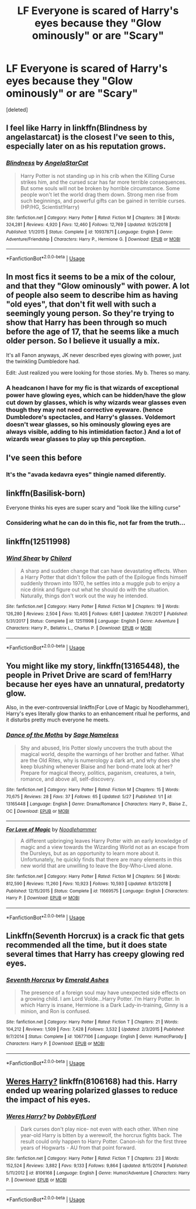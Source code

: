 #+TITLE: LF Everyone is scared of Harry's eyes because they "Glow ominously" or are "Scary"

* LF Everyone is scared of Harry's eyes because they "Glow ominously" or are "Scary"
:PROPERTIES:
:Score: 61
:DateUnix: 1559682022.0
:DateShort: 2019-Jun-05
:FlairText: Request
:END:
[deleted]


** I feel like Harry in linkffn(Blindness by angelastarcat) is the closest I've seen to this, especially later on as his reputation grows.
:PROPERTIES:
:Author: Asviloka
:Score: 33
:DateUnix: 1559691153.0
:DateShort: 2019-Jun-05
:END:

*** [[https://www.fanfiction.net/s/10937871/1/][*/Blindness/*]] by [[https://www.fanfiction.net/u/717542/AngelaStarCat][/AngelaStarCat/]]

#+begin_quote
  Harry Potter is not standing up in his crib when the Killing Curse strikes him, and the cursed scar has far more terrible consequences. But some souls will not be broken by horrible circumstance. Some people won't let the world drag them down. Strong men rise from such beginnings, and powerful gifts can be gained in terrible curses. (HP/HG, Scientist!Harry)
#+end_quote

^{/Site/:} ^{fanfiction.net} ^{*|*} ^{/Category/:} ^{Harry} ^{Potter} ^{*|*} ^{/Rated/:} ^{Fiction} ^{M} ^{*|*} ^{/Chapters/:} ^{38} ^{*|*} ^{/Words/:} ^{324,281} ^{*|*} ^{/Reviews/:} ^{4,920} ^{*|*} ^{/Favs/:} ^{12,460} ^{*|*} ^{/Follows/:} ^{12,769} ^{*|*} ^{/Updated/:} ^{9/25/2018} ^{*|*} ^{/Published/:} ^{1/1/2015} ^{*|*} ^{/Status/:} ^{Complete} ^{*|*} ^{/id/:} ^{10937871} ^{*|*} ^{/Language/:} ^{English} ^{*|*} ^{/Genre/:} ^{Adventure/Friendship} ^{*|*} ^{/Characters/:} ^{Harry} ^{P.,} ^{Hermione} ^{G.} ^{*|*} ^{/Download/:} ^{[[http://www.ff2ebook.com/old/ffn-bot/index.php?id=10937871&source=ff&filetype=epub][EPUB]]} ^{or} ^{[[http://www.ff2ebook.com/old/ffn-bot/index.php?id=10937871&source=ff&filetype=mobi][MOBI]]}

--------------

*FanfictionBot*^{2.0.0-beta} | [[https://github.com/tusing/reddit-ffn-bot/wiki/Usage][Usage]]
:PROPERTIES:
:Author: FanfictionBot
:Score: 6
:DateUnix: 1559691174.0
:DateShort: 2019-Jun-05
:END:


** In most fics it seems to be a mix of the colour, and that they "Glow ominously" with power. A lot of people also seem to describe him as having "old eyes", that don't fit well with such a seemingly young person. So they're trying to show that Harry has been through so much before the age of 17, that he seems like a much older person. So I believe it usually a mix.

It's all Fanon anyways, JK never described eyes glowing with power, just the twinkling Dumbledore had.

Edit: Just realized you were looking for those stories. My b. Theres so many.
:PROPERTIES:
:Author: BasiliskSlayer1980
:Score: 22
:DateUnix: 1559688839.0
:DateShort: 2019-Jun-05
:END:

*** A headcanon I have for my fic is that wizards of exceptional power have glowing eyes, which can be hidden/have the glow cut down by glasses, which is why wizards wear glasses even though they may not need corrective eyeware. (hence Dumbledore's spectacles, and Harry's glasses. Voldemort doesn't wear glasses, so his ominously glowing eyes are always visible, adding to his intimidation factor.) And a lot of wizards wear glasses to play up this perception.
:PROPERTIES:
:Author: Jahoan
:Score: 16
:DateUnix: 1559693385.0
:DateShort: 2019-Jun-05
:END:


** I've seen this before
:PROPERTIES:
:Author: The379thHero
:Score: 4
:DateUnix: 1559688751.0
:DateShort: 2019-Jun-05
:END:

*** It's the "avada kedavra eyes" thingie named diferently.
:PROPERTIES:
:Author: will1707
:Score: 1
:DateUnix: 1559741002.0
:DateShort: 2019-Jun-05
:END:


** linkffn(Basilisk-born)

Everyone thinks his eyes are super scary and "look like the killing curse"
:PROPERTIES:
:Score: 4
:DateUnix: 1559706860.0
:DateShort: 2019-Jun-05
:END:

*** Considering what he can do in this fic, not far from the truth...
:PROPERTIES:
:Author: Ignorus
:Score: 3
:DateUnix: 1559754131.0
:DateShort: 2019-Jun-05
:END:


** linkffn(12511998)
:PROPERTIES:
:Author: BasiliskSlayer1980
:Score: 3
:DateUnix: 1559711154.0
:DateShort: 2019-Jun-05
:END:

*** [[https://www.fanfiction.net/s/12511998/1/][*/Wind Shear/*]] by [[https://www.fanfiction.net/u/67673/Chilord][/Chilord/]]

#+begin_quote
  A sharp and sudden change that can have devastating effects. When a Harry Potter that didn't follow the path of the Epilogue finds himself suddenly thrown into 1970, he settles into a muggle pub to enjoy a nice drink and figure out what he should do with the situation. Naturally, things don't work out the way he intended.
#+end_quote

^{/Site/:} ^{fanfiction.net} ^{*|*} ^{/Category/:} ^{Harry} ^{Potter} ^{*|*} ^{/Rated/:} ^{Fiction} ^{M} ^{*|*} ^{/Chapters/:} ^{19} ^{*|*} ^{/Words/:} ^{126,280} ^{*|*} ^{/Reviews/:} ^{2,504} ^{*|*} ^{/Favs/:} ^{10,405} ^{*|*} ^{/Follows/:} ^{6,661} ^{*|*} ^{/Updated/:} ^{7/6/2017} ^{*|*} ^{/Published/:} ^{5/31/2017} ^{*|*} ^{/Status/:} ^{Complete} ^{*|*} ^{/id/:} ^{12511998} ^{*|*} ^{/Language/:} ^{English} ^{*|*} ^{/Genre/:} ^{Adventure} ^{*|*} ^{/Characters/:} ^{Harry} ^{P.,} ^{Bellatrix} ^{L.,} ^{Charlus} ^{P.} ^{*|*} ^{/Download/:} ^{[[http://www.ff2ebook.com/old/ffn-bot/index.php?id=12511998&source=ff&filetype=epub][EPUB]]} ^{or} ^{[[http://www.ff2ebook.com/old/ffn-bot/index.php?id=12511998&source=ff&filetype=mobi][MOBI]]}

--------------

*FanfictionBot*^{2.0.0-beta} | [[https://github.com/tusing/reddit-ffn-bot/wiki/Usage][Usage]]
:PROPERTIES:
:Author: FanfictionBot
:Score: 5
:DateUnix: 1559711169.0
:DateShort: 2019-Jun-05
:END:


** You might like my story, linkffn(13165448), the people in Privet Drive are scard of fem!Harry because her eyes have an unnatural, predatorty glow.

Also, in the ever-controversial linkffn(For Love of Magic by Noodlehammer), Harry's eyes literally glow thanks to an enhancement ritual he performs, and it disturbs pretty much everyone he meets.
:PROPERTIES:
:Author: 16tonweight
:Score: 3
:DateUnix: 1559716184.0
:DateShort: 2019-Jun-05
:END:

*** [[https://www.fanfiction.net/s/13165448/1/][*/Dance of the Moths/*]] by [[https://www.fanfiction.net/u/3580556/Sage-Nameless][/Sage Nameless/]]

#+begin_quote
  Shy and abused, Iris Potter slowly uncovers the truth about the magical world, despite the warnings of her brother and father. What are the Old Rites, why is numerology a dark art, and why does she keep blushing whenever Blaise and her bond-mate look at her? Prepare for magical theory, politics, paganism, creatures, a twin, romance, and above all, self-discovery.
#+end_quote

^{/Site/:} ^{fanfiction.net} ^{*|*} ^{/Category/:} ^{Harry} ^{Potter} ^{*|*} ^{/Rated/:} ^{Fiction} ^{M} ^{*|*} ^{/Chapters/:} ^{15} ^{*|*} ^{/Words/:} ^{70,675} ^{*|*} ^{/Reviews/:} ^{28} ^{*|*} ^{/Favs/:} ^{37} ^{*|*} ^{/Follows/:} ^{65} ^{*|*} ^{/Updated/:} ^{5/27} ^{*|*} ^{/Published/:} ^{1/1} ^{*|*} ^{/id/:} ^{13165448} ^{*|*} ^{/Language/:} ^{English} ^{*|*} ^{/Genre/:} ^{Drama/Romance} ^{*|*} ^{/Characters/:} ^{Harry} ^{P.,} ^{Blaise} ^{Z.,} ^{OC} ^{*|*} ^{/Download/:} ^{[[http://www.ff2ebook.com/old/ffn-bot/index.php?id=13165448&source=ff&filetype=epub][EPUB]]} ^{or} ^{[[http://www.ff2ebook.com/old/ffn-bot/index.php?id=13165448&source=ff&filetype=mobi][MOBI]]}

--------------

[[https://www.fanfiction.net/s/11669575/1/][*/For Love of Magic/*]] by [[https://www.fanfiction.net/u/5241558/Noodlehammer][/Noodlehammer/]]

#+begin_quote
  A different upbringing leaves Harry Potter with an early knowledge of magic and a view towards the Wizarding World not as an escape from the Dursleys, but as an opportunity to learn more about it. Unfortunately, he quickly finds that there are many elements in this new world that are unwilling to leave the Boy-Who-Lived alone.
#+end_quote

^{/Site/:} ^{fanfiction.net} ^{*|*} ^{/Category/:} ^{Harry} ^{Potter} ^{*|*} ^{/Rated/:} ^{Fiction} ^{M} ^{*|*} ^{/Chapters/:} ^{56} ^{*|*} ^{/Words/:} ^{812,590} ^{*|*} ^{/Reviews/:} ^{11,260} ^{*|*} ^{/Favs/:} ^{10,923} ^{*|*} ^{/Follows/:} ^{10,593} ^{*|*} ^{/Updated/:} ^{8/13/2018} ^{*|*} ^{/Published/:} ^{12/15/2015} ^{*|*} ^{/Status/:} ^{Complete} ^{*|*} ^{/id/:} ^{11669575} ^{*|*} ^{/Language/:} ^{English} ^{*|*} ^{/Characters/:} ^{Harry} ^{P.} ^{*|*} ^{/Download/:} ^{[[http://www.ff2ebook.com/old/ffn-bot/index.php?id=11669575&source=ff&filetype=epub][EPUB]]} ^{or} ^{[[http://www.ff2ebook.com/old/ffn-bot/index.php?id=11669575&source=ff&filetype=mobi][MOBI]]}

--------------

*FanfictionBot*^{2.0.0-beta} | [[https://github.com/tusing/reddit-ffn-bot/wiki/Usage][Usage]]
:PROPERTIES:
:Author: FanfictionBot
:Score: 1
:DateUnix: 1559716225.0
:DateShort: 2019-Jun-05
:END:


** Linkffn(Seventh Horcrux) is a crack fic that gets recommended all the time, but it does state several times that Harry has creepy glowing red eyes.
:PROPERTIES:
:Author: DrBigsKimble
:Score: 4
:DateUnix: 1559696835.0
:DateShort: 2019-Jun-05
:END:

*** [[https://www.fanfiction.net/s/10677106/1/][*/Seventh Horcrux/*]] by [[https://www.fanfiction.net/u/4112736/Emerald-Ashes][/Emerald Ashes/]]

#+begin_quote
  The presence of a foreign soul may have unexpected side effects on a growing child. I am Lord Volde...Harry Potter. I'm Harry Potter. In which Harry is insane, Hermione is a Dark Lady-in-training, Ginny is a minion, and Ron is confused.
#+end_quote

^{/Site/:} ^{fanfiction.net} ^{*|*} ^{/Category/:} ^{Harry} ^{Potter} ^{*|*} ^{/Rated/:} ^{Fiction} ^{T} ^{*|*} ^{/Chapters/:} ^{21} ^{*|*} ^{/Words/:} ^{104,212} ^{*|*} ^{/Reviews/:} ^{1,509} ^{*|*} ^{/Favs/:} ^{7,428} ^{*|*} ^{/Follows/:} ^{3,532} ^{*|*} ^{/Updated/:} ^{2/3/2015} ^{*|*} ^{/Published/:} ^{9/7/2014} ^{*|*} ^{/Status/:} ^{Complete} ^{*|*} ^{/id/:} ^{10677106} ^{*|*} ^{/Language/:} ^{English} ^{*|*} ^{/Genre/:} ^{Humor/Parody} ^{*|*} ^{/Characters/:} ^{Harry} ^{P.} ^{*|*} ^{/Download/:} ^{[[http://www.ff2ebook.com/old/ffn-bot/index.php?id=10677106&source=ff&filetype=epub][EPUB]]} ^{or} ^{[[http://www.ff2ebook.com/old/ffn-bot/index.php?id=10677106&source=ff&filetype=mobi][MOBI]]}

--------------

*FanfictionBot*^{2.0.0-beta} | [[https://github.com/tusing/reddit-ffn-bot/wiki/Usage][Usage]]
:PROPERTIES:
:Author: FanfictionBot
:Score: 1
:DateUnix: 1559696853.0
:DateShort: 2019-Jun-05
:END:


** [[https://www.fanfiction.net/s/8106168/1/Weres-Harry][Weres Harry?]] linkffn(8106168) had this. Harry ended up wearing polarized glasses to reduce the impact of his eyes.
:PROPERTIES:
:Author: FredoLives
:Score: 1
:DateUnix: 1559756497.0
:DateShort: 2019-Jun-05
:END:

*** [[https://www.fanfiction.net/s/8106168/1/][*/Weres Harry?/*]] by [[https://www.fanfiction.net/u/1077111/DobbyElfLord][/DobbyElfLord/]]

#+begin_quote
  Dark curses don't play nice- not even with each other. When nine year-old Harry is bitten by a werewolf, the horcrux fights back. The result could only happen to Harry Potter. Canon-ish for the first three years of Hogwarts - AU from that point forward.
#+end_quote

^{/Site/:} ^{fanfiction.net} ^{*|*} ^{/Category/:} ^{Harry} ^{Potter} ^{*|*} ^{/Rated/:} ^{Fiction} ^{T} ^{*|*} ^{/Chapters/:} ^{23} ^{*|*} ^{/Words/:} ^{152,524} ^{*|*} ^{/Reviews/:} ^{3,882} ^{*|*} ^{/Favs/:} ^{9,133} ^{*|*} ^{/Follows/:} ^{9,864} ^{*|*} ^{/Updated/:} ^{8/15/2014} ^{*|*} ^{/Published/:} ^{5/11/2012} ^{*|*} ^{/id/:} ^{8106168} ^{*|*} ^{/Language/:} ^{English} ^{*|*} ^{/Genre/:} ^{Humor/Adventure} ^{*|*} ^{/Characters/:} ^{Harry} ^{P.} ^{*|*} ^{/Download/:} ^{[[http://www.ff2ebook.com/old/ffn-bot/index.php?id=8106168&source=ff&filetype=epub][EPUB]]} ^{or} ^{[[http://www.ff2ebook.com/old/ffn-bot/index.php?id=8106168&source=ff&filetype=mobi][MOBI]]}

--------------

*FanfictionBot*^{2.0.0-beta} | [[https://github.com/tusing/reddit-ffn-bot/wiki/Usage][Usage]]
:PROPERTIES:
:Author: FanfictionBot
:Score: 1
:DateUnix: 1559756509.0
:DateShort: 2019-Jun-05
:END:
